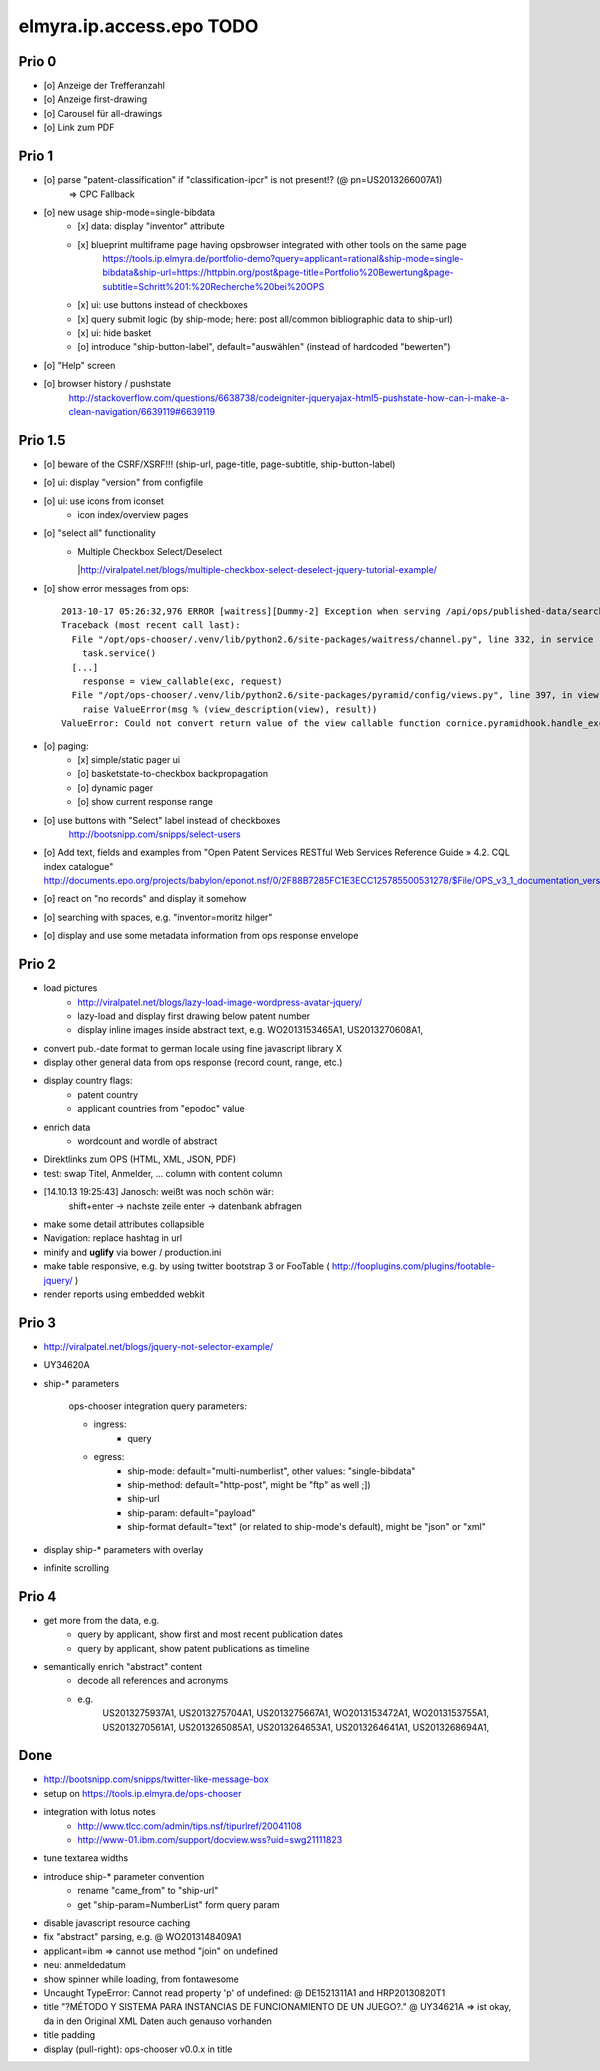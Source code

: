 =========================
elmyra.ip.access.epo TODO
=========================


Prio 0
======
- [o] Anzeige der Trefferanzahl
- [o] Anzeige first-drawing
- [o] Carousel für all-drawings
- [o] Link zum PDF


Prio 1
======
- [o] parse "patent-classification" if "classification-ipcr" is not present!? (@ pn=US2013266007A1)
      => CPC Fallback
- [o] new usage ship-mode=single-bibdata
    - [x] data: display "inventor" attribute
    - [x] blueprint multiframe page having opsbrowser integrated with other tools on the same page
          https://tools.ip.elmyra.de/portfolio-demo?query=applicant=rational&ship-mode=single-bibdata&ship-url=https://httpbin.org/post&page-title=Portfolio%20Bewertung&page-subtitle=Schritt%201:%20Recherche%20bei%20OPS
    - [x] ui: use buttons instead of checkboxes
    - [x] query submit logic (by ship-mode; here: post all/common bibliographic data to ship-url)
    - [x] ui: hide basket
    - [o] introduce "ship-button-label", default="auswählen" (instead of hardcoded "bewerten")
- [o] "Help" screen
- [o] browser history / pushstate
      http://stackoverflow.com/questions/6638738/codeigniter-jqueryajax-html5-pushstate-how-can-i-make-a-clean-navigation/6639119#6639119

Prio 1.5
========
- [o] beware of the CSRF/XSRF!!! (ship-url, page-title, page-subtitle, ship-button-label)
- [o] ui: display "version" from configfile
- [o] ui: use icons from iconset
    - icon index/overview pages
- [o] "select all" functionality
    - | Multiple Checkbox Select/Deselect
      |http://viralpatel.net/blogs/multiple-checkbox-select-deselect-jquery-tutorial-example/
- [o] show error messages from ops::

    2013-10-17 05:26:32,976 ERROR [waitress][Dummy-2] Exception when serving /api/ops/published-data/search
    Traceback (most recent call last):
      File "/opt/ops-chooser/.venv/lib/python2.6/site-packages/waitress/channel.py", line 332, in service
        task.service()
      [...]
        response = view_callable(exc, request)
      File "/opt/ops-chooser/.venv/lib/python2.6/site-packages/pyramid/config/views.py", line 397, in viewresult_to_response
        raise ValueError(msg % (view_description(view), result))
    ValueError: Could not convert return value of the view callable function cornice.pyramidhook.handle_exceptions into a response object. The value returned was AttributeError("'_JSONError' object has no attribute 'detail'",).

- [o] paging:
    - [x] simple/static pager ui
    - [o] basketstate-to-checkbox backpropagation
    - [o] dynamic pager
    - [o] show current response range
- [o] use buttons with "Select" label instead of checkboxes
    http://bootsnipp.com/snipps/select-users
- [o] Add text, fields and examples from "Open Patent Services RESTful Web Services Reference Guide » 4.2. CQL index catalogue"
  http://documents.epo.org/projects/babylon/eponot.nsf/0/2F88B7285FC1E3ECC125785500531278/$File/OPS_v3_1_documentation_version_1_2_7_en.pdf
- [o] react on "no records" and display it somehow
- [o] searching with spaces, e.g. "inventor=moritz hilger"
- [o] display and use some metadata information from ops response envelope


Prio 2
======
- load pictures
    - http://viralpatel.net/blogs/lazy-load-image-wordpress-avatar-jquery/
    - lazy-load and display first drawing below patent number
    - display inline images inside abstract text, e.g. WO2013153465A1, US2013270608A1,
- convert pub.-date format to german locale using fine javascript library X
- display other general data from ops response (record count, range, etc.)
- display country flags:
    - patent country
    - applicant countries from "epodoc" value
- enrich data
    - wordcount and wordle of abstract
- Direktlinks zum OPS (HTML, XML, JSON, PDF)
- test: swap Titel, Anmelder, ... column with content column
- [14.10.13 19:25:43] Janosch: weißt was noch schön wär:
    shift+enter -> nachste zeile
    enter -> datenbank abfragen
- make some detail attributes collapsible
- Navigation: replace hashtag in url
- minify and **uglify** via bower / production.ini
- make table responsive, e.g. by using twitter bootstrap 3 or FooTable ( http://fooplugins.com/plugins/footable-jquery/ )
- render reports using embedded webkit


Prio 3
======
- http://viralpatel.net/blogs/jquery-not-selector-example/
- UY34620A
- ship-* parameters

    ops-chooser integration query parameters:

    - ingress:
        - query

    - egress:
        - ship-mode:   default="multi-numberlist", other values: "single-bibdata"
        - ship-method: default="http-post", might be "ftp" as well ;])
        - ship-url
        - ship-param: default="payload"
        - ship-format default="text" (or related to ship-mode's default), might be "json" or "xml"
- display ship-* parameters with overlay
- infinite scrolling


Prio 4
======
- get more from the data, e.g.
    - query by applicant, show first and most recent publication dates
    - query by applicant, show patent publications as timeline
- semantically enrich "abstract" content
    - decode all references and acronyms
    - e.g.
        US2013275937A1, US2013275704A1, US2013275667A1, WO2013153472A1, WO2013153755A1,
        US2013270561A1, US2013265085A1, US2013264653A1, US2013264641A1, US2013268694A1,


Done
====
- http://bootsnipp.com/snipps/twitter-like-message-box
- setup on https://tools.ip.elmyra.de/ops-chooser
- integration with lotus notes
    - http://www.tlcc.com/admin/tips.nsf/tipurlref/20041108
    - http://www-01.ibm.com/support/docview.wss?uid=swg21111823
- tune textarea widths
- introduce ship-* parameter convention
    - rename "came_from" to "ship-url"
    - get "ship-param=NumberList" form query param
- disable javascript resource caching
- fix "abstract" parsing, e.g. @ WO2013148409A1
- applicant=ibm => cannot use method "join" on undefined
- neu: anmeldedatum
- show spinner while loading, from fontawesome
- Uncaught TypeError: Cannot read property 'p' of undefined:  @ DE1521311A1 and HRP20130820T1
- title "?MÉTODO Y SISTEMA PARA INSTANCIAS DE FUNCIONAMIENTO DE UN JUEGO?." @ UY34621A => ist okay, da in den Original XML Daten auch genauso vorhanden
- title padding
- display (pull-right): ops-chooser v0.0.x in title
